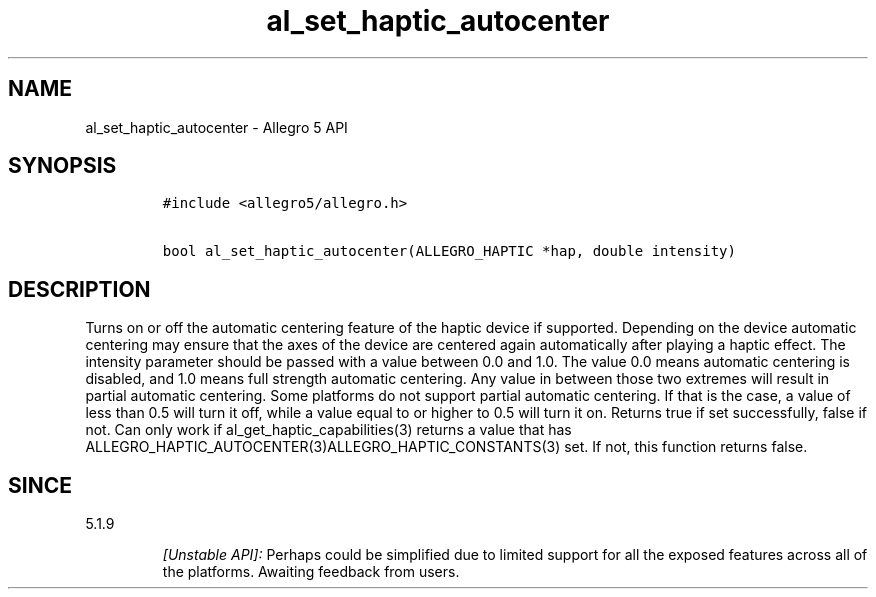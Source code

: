 .\" Automatically generated by Pandoc 2.11.4
.\"
.TH "al_set_haptic_autocenter" "3" "" "Allegro reference manual" ""
.hy
.SH NAME
.PP
al_set_haptic_autocenter - Allegro 5 API
.SH SYNOPSIS
.IP
.nf
\f[C]
#include <allegro5/allegro.h>

bool al_set_haptic_autocenter(ALLEGRO_HAPTIC *hap, double intensity)
\f[R]
.fi
.SH DESCRIPTION
.PP
Turns on or off the automatic centering feature of the haptic device if
supported.
Depending on the device automatic centering may ensure that the axes of
the device are centered again automatically after playing a haptic
effect.
The intensity parameter should be passed with a value between 0.0 and
1.0.
The value 0.0 means automatic centering is disabled, and 1.0 means full
strength automatic centering.
Any value in between those two extremes will result in partial automatic
centering.
Some platforms do not support partial automatic centering.
If that is the case, a value of less than 0.5 will turn it off, while a
value equal to or higher to 0.5 will turn it on.
Returns true if set successfully, false if not.
Can only work if al_get_haptic_capabilities(3) returns a value that has
ALLEGRO_HAPTIC_AUTOCENTER(3)ALLEGRO_HAPTIC_CONSTANTS(3) set.
If not, this function returns false.
.SH SINCE
.PP
5.1.9
.RS
.PP
\f[I][Unstable API]:\f[R] Perhaps could be simplified due to limited
support for all the exposed features across all of the platforms.
Awaiting feedback from users.
.RE
